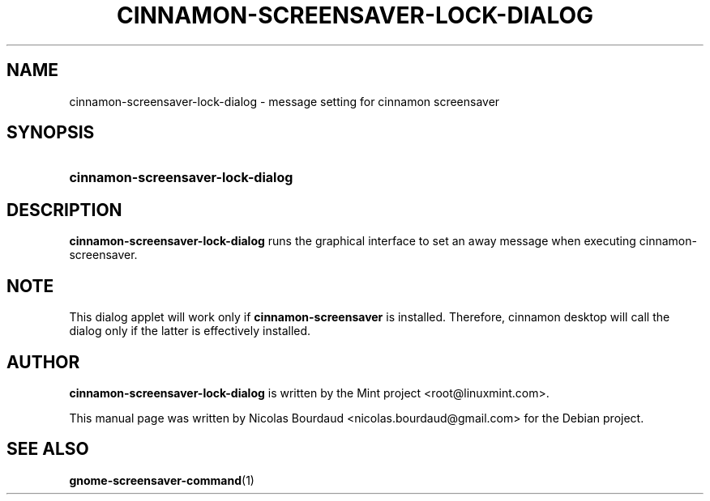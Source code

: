 .TH CINNAMON-SCREENSAVER-LOCK-DIALOG 1 2013-03-08  Cinnamon "cinnamon manual"
.SH NAME
cinnamon-screensaver-lock-dialog \- message setting for cinnamon screensaver
.SH SYNOPSIS
.SY cinnamon-screensaver-lock-dialog
.SH DESCRIPTION
.LP
.B cinnamon-screensaver-lock-dialog
runs the graphical interface to set an away message when executing
cinnamon-screensaver.
.SH NOTE
This dialog applet will work only if
.B cinnamon-screensaver
is installed. Therefore, cinnamon desktop will call the dialog only if the
latter is effectively installed.
.SH AUTHOR
.B cinnamon-screensaver-lock-dialog
is written by the Mint project <root@linuxmint.com>.
.P
This manual page was written by Nicolas Bourdaud
<nicolas.bourdaud@gmail.com> for the Debian project.
.SH "SEE ALSO"
.BR gnome-screensaver-command (1)
